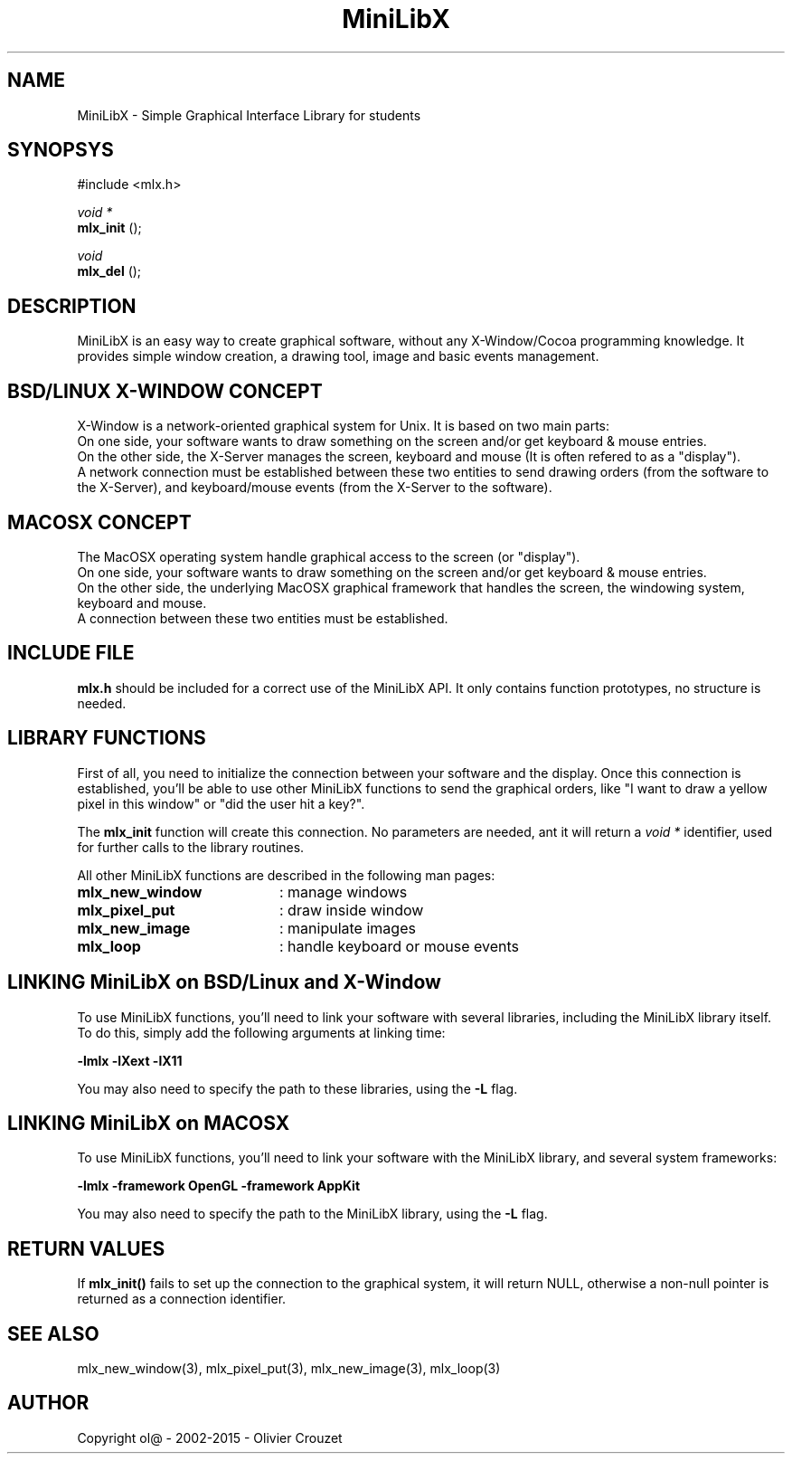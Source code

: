 .TH MiniLibX 3 "September 19, 2002"
.SH NAME
MiniLibX - Simple Graphical Interface Library for students
.SH SYNOPSYS
#include <mlx.h>

.nf
.I void *
.fi
.B mlx_init
();

.nf
.I void 
.fi
.B mlx_del
();


.SH DESCRIPTION
MiniLibX is an easy way to create graphical software,
without any X-Window/Cocoa programming knowledge. It provides
simple window creation, a drawing tool, image and basic events
management.

.SH BSD/LINUX X-WINDOW CONCEPT

X-Window is a network-oriented graphical system for Unix.
It is based on two main parts:
.br
On one side, your software wants to draw something on the screen and/or
get keyboard & mouse entries.
.br
On the other side, the X-Server manages the screen, keyboard and mouse
(It is often refered to as a "display").
.br
A network connection must be established between these two entities to send
drawing orders (from the software to the X-Server), and keyboard/mouse
events (from the X-Server to the software).

.SH MACOSX CONCEPT

The MacOSX operating system handle graphical access to the screen (or "display").
.br
On one side, your software wants to draw something on the screen and/or
get keyboard & mouse entries.
.br
On the other side, the underlying MacOSX graphical framework that handles
the screen, the windowing system, keyboard and mouse.
.br
A connection between these two entities must be established.

.SH INCLUDE FILE
.B mlx.h
should be included for a correct use of the MiniLibX API.
It only contains function prototypes, no structure is needed.

.SH LIBRARY FUNCTIONS
.P
First of all, you need to initialize the connection
between your software and the display.
Once this connection is established, you'll be able to
use other MiniLibX functions to send the graphical orders,
like "I want to draw a yellow pixel in this window" or "did the
user hit a key?".
.P
The
.B mlx_init
function will create this connection. No parameters are needed, ant it will
return a
.I "void *"
identifier, used for further calls to the library routines.
.P
All other MiniLibX functions are described in the following man pages:

.TP 20
.B mlx_new_window
: manage windows
.TP 20
.B mlx_pixel_put
: draw inside window
.TP 20
.B mlx_new_image
: manipulate images
.TP 20
.B mlx_loop
: handle keyboard or mouse events

.SH LINKING MiniLibX on BSD/Linux and X-Window
To use MiniLibX functions, you'll need to link
your software with several libraries, including the MiniLibX library itself.
To do this, simply add the following arguments at linking time:

.B -lmlx -lXext -lX11

You may also need to specify the path to these libraries, using
the
.B -L
flag.

.SH LINKING MiniLibX on MACOSX
To use MiniLibX functions, you'll need to link your software with the
MiniLibX library, and several system frameworks:

.B -lmlx -framework OpenGL -framework AppKit

You may also need to specify the path to the MiniLibX library, using
the
.B -L
flag.

.SH RETURN VALUES
If
.B mlx_init()
fails to set up the connection to the graphical system, it will return NULL, otherwise
a non-null pointer is returned as a connection identifier.

.SH SEE ALSO
mlx_new_window(3), mlx_pixel_put(3), mlx_new_image(3), mlx_loop(3)

.SH AUTHOR
Copyright ol@ - 2002-2015 - Olivier Crouzet
